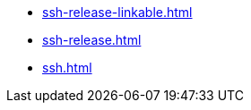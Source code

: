 * https://commoncriteria.github.io/ssh/master/ssh-release-linkable.html[ssh-release-linkable.html]
* https://commoncriteria.github.io/ssh/master/ssh-release.html[ssh-release.html]
* https://commoncriteria.github.io/ssh/master/ssh.html[ssh.html]
